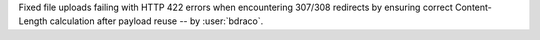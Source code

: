 Fixed file uploads failing with HTTP 422 errors when encountering 307/308 redirects by ensuring correct Content-Length calculation after payload reuse -- by :user:`bdraco`.
